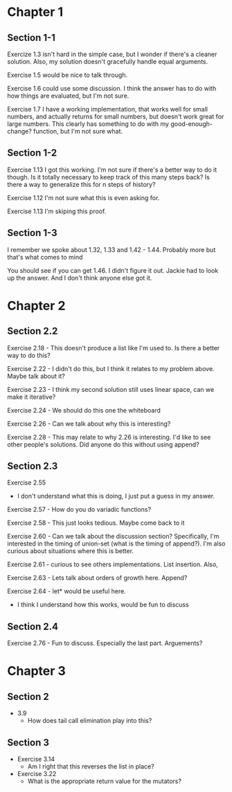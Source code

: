 * Chapter 1
** Section 1-1

Exercize 1.3 isn't hard in the simple case, but I wonder if there's a
cleaner solution. Also, my solution doesn't gracefully handle equal
arguments.


Exercise 1.5 would be nice to talk through.

Exercise 1.6 could use some discussion. I think the answer has to do
with how things are evaluated, but I'm not sure.

Exercise 1.7 I have a working implementation, that works well for
small numbers, and actually returns for small numbers, but doesn't
work great for large numbers. This clearly has something to do with my
good-enough-change? function, but I'm not sure what.

** Section 1-2

Exercise 1.13 I got this working. I'm not sure if there's a better way
to do it though. Is it totally necessary to keep track of this many
steps back? Is there a way to generalize this for n steps of history?

Exercise 1.12 I'm not sure what this is even asking for.

Exercise 1.13 I'm skiping this proof.

** Section 1-3

I remember we spoke about 1.32, 1.33 and 1.42 - 1.44. Probably more
but that's what comes to mind

You should see if you can get 1.46. I didn't figure it out. Jackie had
to look up the answer. And I don't think anyone else got it.
* Chapter 2
** Section 2.2
Exercise 2.18 - This doesn't produce a list like I'm used to. Is there
a better way to do this?

Exercise 2.22 - I didn't do this, but I think it relates to my problem
above. Maybe talk about it?

Exercise 2.23 - I think my second solution still uses linear space,
can we make it iterative?

Exercise 2.24 - We should do this one the whiteboard

Exercise 2.26 - Can we talk about why this is interesting?

Exercise 2.28 - This may relate to why 2.26 is interesting. I'd like
to see other people's solutions. Did anyone do this without using append?
** Section 2.3

Exercise 2.55
  - I don't understand what this is doing, I just put a guess in my answer.

Exercise 2.57 - How do you do variadic functions?

Exercise 2.58 - This just looks tedious. Maybe come back to it

Exercise 2.60 - Can we talk about the discussion section?
Specifically, I'm interested in the timing of union-set (what is the
timing of append?). I'm also curious about situations where this is better.

Exercise 2.61 - curious to see others implementations. List insertion. Also,

Exercise 2.63 - Lets talk about orders of growth here. Append?

Exercise 2.64 - let* would be useful here.
              - I think I understand how this works, would be fun to discuss

** Section 2.4

Exercise 2.76 - Fun to discuss. Especially the last part. Arguements?
* Chapter 3
** Section 2
  - 3.9
    - How does tail call elimination play into this?
** Section 3
- Exercise 3.14
  - Am I right that this reverses the list in place?
- Exercise 3.22
  - What is the appropriate return value for the mutators?
